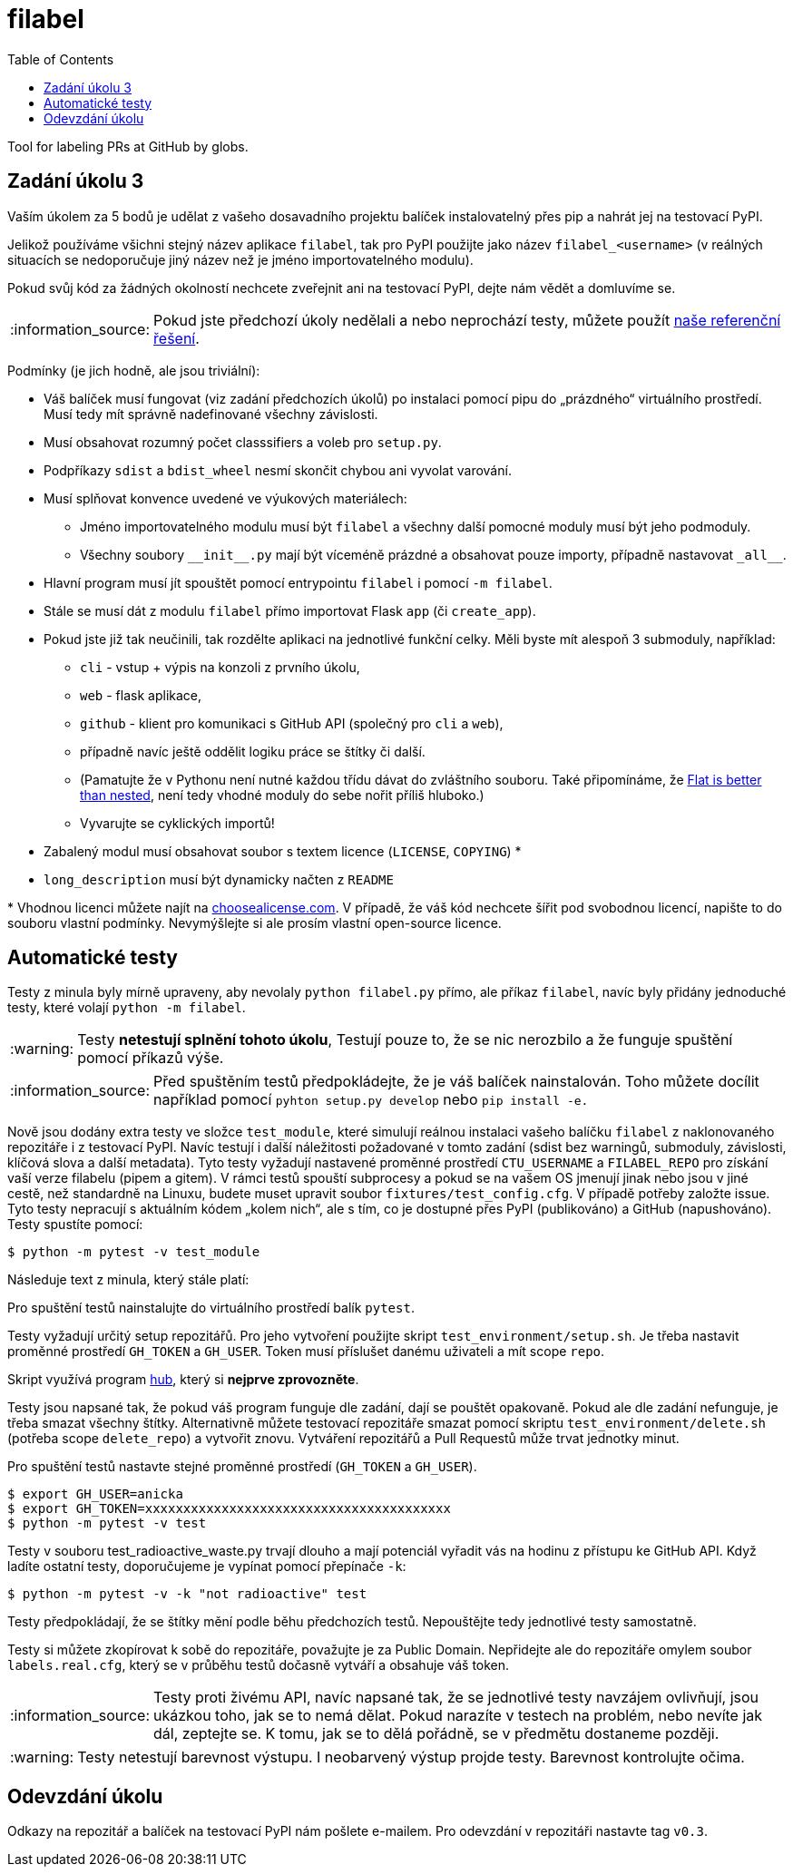 = filabel
:toc:
:note-caption: :information_source:
:warning-caption: :warning:

Tool for labeling PRs at GitHub by globs.


== Zadání úkolu 3

Vaším úkolem za 5 bodů je udělat z vašeho dosavadního projektu balíček
instalovatelný přes pip a nahrát jej na testovací PyPI.

Jelikož používáme všichni stejný název aplikace `filabel`,
tak pro PyPI použijte jako název `filabel_<username>`
(v reálných situacích se nedoporučuje jiný název než je jméno importovatelného modulu).

Pokud svůj kód za žádných okolností nechcete zveřejnit ani na testovací PyPI,
dejte nám vědět a domluvíme se.

NOTE: Pokud jste předchozí úkoly nedělali a nebo neprochází testy,
můžete použít https://github.com/cvut/filabel/releases/tag/v0.2[naše referenční řešení].

Podmínky (je jich hodně, ale jsou triviální):

* Váš balíček musí fungovat (viz zadání předchozích úkolů)
  po instalaci pomocí pipu do „prázdného“ virtuálního prostředí.
  Musí tedy mít správně nadefinované všechny závislosti.
* Musí obsahovat rozumný počet classsifiers a voleb pro `setup.py`.
* Podpříkazy `sdist` a `bdist_wheel` nesmí skončit chybou ani vyvolat varování.
* Musí splňovat konvence uvedené ve výukových materiálech:
** Jméno importovatelného modulu musí být `filabel` a všechny další pomocné
   moduly musí být jeho podmoduly.
** Všechny soubory `+__init__.py+` mají být víceméně prázdné a obsahovat pouze
   importy, případně nastavovat `+_all__+`.
* Hlavní program musí jít spouštět pomocí entrypointu `filabel` i pomocí `-m filabel`.
* Stále se musí dát z modulu `filabel` přímo importovat Flask `app` (či `create_app`).
* Pokud jste již tak neučinili, tak rozdělte aplikaci na jednotlivé
  funkční celky. Měli byste mít alespoň 3 submoduly, například:
** `cli` - vstup + výpis na konzoli z prvního úkolu,
** `web` - flask aplikace,
** `github` - klient pro komunikaci s GitHub API (společný pro `cli` a
`web`),
** případně navíc ještě oddělit logiku práce se štítky či další.
** (Pamatujte že v Pythonu není nutné každou třídu dávat do zvláštního souboru.
   Také připomínáme, že https://www.python.org/dev/peps/pep-0020/[Flat is better than nested],
   není tedy vhodné moduly do sebe nořit příliš hluboko.)
** Vyvarujte se cyklických importů!
* Zabalený modul musí obsahovat soubor s textem licence (`LICENSE`, `COPYING`) +*+
* `long_description` musí být dynamicky načten z `README`

+*+ Vhodnou licenci můžete najít na http://choosealicense.com/[choosealicense.com].
V případě, že váš kód nechcete šířit pod svobodnou licencí,
napište to do souboru vlastní podmínky. Nevymýšlejte si ale prosím vlastní
open-source licence.

== Automatické testy

Testy z minula byly mírně upraveny, aby nevolaly `python filabel.py` přímo,
ale příkaz `filabel`,
navíc byly přidány jednoduché testy, které volají `python -m filabel`.

WARNING: Testy **netestují splnění tohoto úkolu**,
Testují pouze to, že se nic nerozbilo
a že funguje spuštění pomocí příkazů výše.

NOTE: Před spuštěním testů předpokládejte, že je váš balíček nainstalován.
Toho můžete docílit například pomocí `pyhton setup.py develop`
nebo `pip install -e.`

Nově jsou dodány extra testy ve složce `test_module`, které simulují reálnou instalaci
vašeho balíčku `filabel` z naklonovaného repozitáře i z testovací PyPI. Navíc testují
i další náležitosti požadované v tomto zadání (sdist bez warningů, submoduly, závislosti,
klíčová slova a další metadata). Tyto testy vyžadují nastavené proměnné prostředí
`CTU_USERNAME` a `FILABEL_REPO` pro získání vaší verze filabelu (pipem a gitem). V rámci
testů spouští subprocesy a pokud se na vašem OS jmenují jinak nebo jsou v jiné cestě, než
standardně na Linuxu, budete muset upravit soubor `fixtures/test_config.cfg`. V případě
potřeby založte issue. Tyto testy nepracují s aktuálním kódem „kolem nich“, ale s tím, co
je dostupné přes PyPI (publikováno) a GitHub (napushováno). Testy spustíte pomocí:

[source,console]
$ python -m pytest -v test_module

Následuje text z minula, který stále platí:

Pro spuštění testů nainstalujte do virtuálního prostředí balík `pytest`.

Testy vyžadují určitý setup repozitářů. Pro jeho vytvoření použijte skript
`test_environment/setup.sh`. Je třeba nastavit proměnné prostředí
`GH_TOKEN` a `GH_USER`.
Token musí příslušet danému uživateli a mít scope `repo`.

Skript využívá program https://hub.github.com/[hub],
který si *nejprve zprovozněte*.

Testy jsou napsané tak, že pokud váš program funguje dle zadání,
dají se pouštět opakovaně. Pokud ale dle zadání nefunguje,
je třeba smazat všechny štítky.
Alternativně můžete testovací repozitáře smazat pomocí skriptu
`test_environment/delete.sh` (potřeba scope `delete_repo`) a vytvořit znovu.
Vytváření repozitářů a Pull Requestů může trvat jednotky minut.

Pro spuštění testů nastavte stejné proměnné prostředí (`GH_TOKEN` a `GH_USER`).

[source,console]
$ export GH_USER=anicka
$ export GH_TOKEN=xxxxxxxxxxxxxxxxxxxxxxxxxxxxxxxxxxxxxxxx
$ python -m pytest -v test

Testy v souboru test_radioactive_waste.py trvají dlouho a mají potenciál
vyřadit vás na hodinu z přístupu ke GitHub API.
Když ladíte ostatní testy, doporučujeme je vypínat pomocí přepínače `-k`:

[source,console]
$ python -m pytest -v -k "not radioactive" test

Testy předpokládají, že se štítky mění podle běhu předchozích testů.
Nepouštějte tedy jednotlivé testy samostatně.

Testy si můžete zkopírovat k sobě do repozitáře, považujte je za Public Domain.
Nepřidejte ale do repozitáře omylem soubor `labels.real.cfg`,
který se v průběhu testů dočasně vytváří a obsahuje váš token.

NOTE: Testy proti živému API, navíc napsané tak,
že se jednotlivé testy navzájem ovlivňují, jsou ukázkou toho,
jak se to nemá dělat.
Pokud narazíte v testech na problém, nebo nevíte jak dál, zeptejte se.
K tomu, jak se to dělá pořádně, se v předmětu dostaneme později.

WARNING: Testy netestují barevnost výstupu. I neobarvený výstup projde testy.
Barevnost kontrolujte očima.

== Odevzdání úkolu

Odkazy na repozitář a balíček na testovací PyPI nám pošlete e-mailem.
Pro odevzdání v repozitáři nastavte tag `v0.3`.
